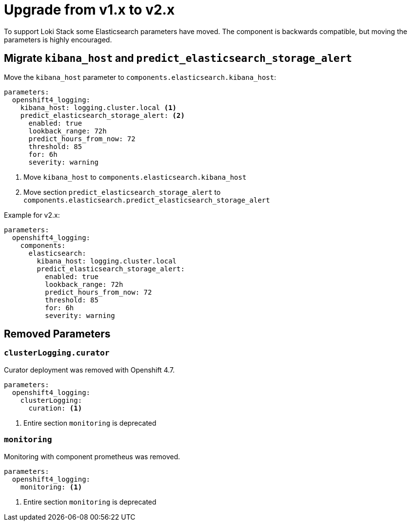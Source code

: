 = Upgrade from v1.x to v2.x

To support Loki Stack some Elasticsearch parameters have moved. The component is backwards compatible,
but moving the parameters is highly encouraged.


== Migrate `kibana_host` and `predict_elasticsearch_storage_alert`

Move the `kibana_host` parameter to `components.elasticsearch.kibana_host`:

[source,yaml]
----
parameters:
  openshift4_logging:
    kibana_host: logging.cluster.local <1>
    predict_elasticsearch_storage_alert: <2>
      enabled: true
      lookback_range: 72h
      predict_hours_from_now: 72
      threshold: 85
      for: 6h
      severity: warning
----
<1> Move `kibana_host` to `components.elasticsearch.kibana_host`
<2> Move section `predict_elasticsearch_storage_alert` to `components.elasticsearch.predict_elasticsearch_storage_alert`

Example for v2.x:

[source,yaml]
----
parameters:
  openshift4_logging:
    components:
      elasticsearch:
        kibana_host: logging.cluster.local
        predict_elasticsearch_storage_alert:
          enabled: true
          lookback_range: 72h
          predict_hours_from_now: 72
          threshold: 85
          for: 6h
          severity: warning
----

== Removed Parameters

=== `clusterLogging.curator`

Curator deployment was removed with Openshift 4.7.

[source,yaml]
----
parameters:
  openshift4_logging:
    clusterLogging:
      curation: <1>
----
<1> Entire section `monitoring` is deprecated

=== `monitoring`

Monitoring with component prometheus was removed.

[source,yaml]
----
parameters:
  openshift4_logging:
    monitoring: <1>
----
<1> Entire section `monitoring` is deprecated
